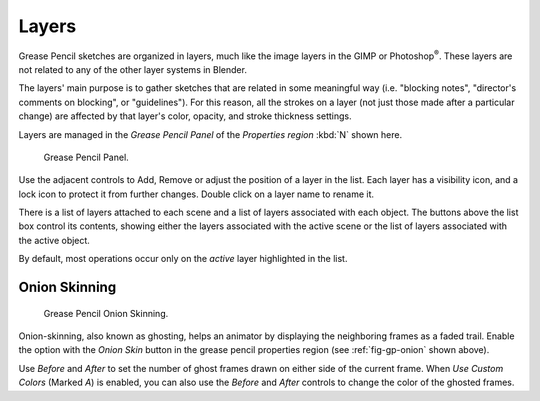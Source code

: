 ..    TODO/Review: {{review|partial=x|fixes=[]}}.

******
Layers
******

Grease Pencil sketches are organized in layers,
much like the image layers in the GIMP or Photoshop\ :sup:`®`\ .
These layers are not related to any of the other layer systems in Blender.

The layers' main purpose is to gather sketches that are related in some
meaningful way (i.e. "blocking notes", "director's comments on blocking", or "guidelines").
For this reason, all the strokes on a layer (not just those made after a particular change)
are affected by that layer's color, opacity, and stroke thickness settings.

Layers are managed in the *Grease Pencil Panel* of the *Properties region* :kbd:`N` shown here.

.. figure:: /images/grease_pencil_layers_list.jpg

   Grease Pencil Panel.

Use the adjacent controls to Add, Remove or adjust the position of a layer in the list.
Each layer has a visibility icon, and a lock icon to protect it from further changes.
Double click on a layer name to rename it.

There is a list of layers attached to each scene and a list of layers associated with each object.
The buttons above the list box control its contents,
showing either the layers associated with the active scene
or the list of layers associated with the active object.

By default, most operations occur only on the *active* layer highlighted in the list.


Onion Skinning
--------------

.. _fig-gp-onion:

.. figure:: /images/grease_pencil_layers_onion.jpg

   Grease Pencil Onion Skinning.

Onion-skinning, also known as ghosting, helps an animator by displaying the neighboring frames as a faded trail.
Enable the option with the *Onion Skin* button in the grease pencil properties region
(see :ref:`fig-gp-onion` shown above).

Use *Before* and *After* to set the number of ghost frames drawn on either side of the current frame.
When *Use Custom Colors* (Marked *A*) is enabled,
you can also use the *Before* and *After* controls to change the color of the ghosted frames.

.. seealso::

   Grease Pencil also has a mode in the :doc:`Dope Sheet </editors/dope_sheet/grease_pencil>` editor.
